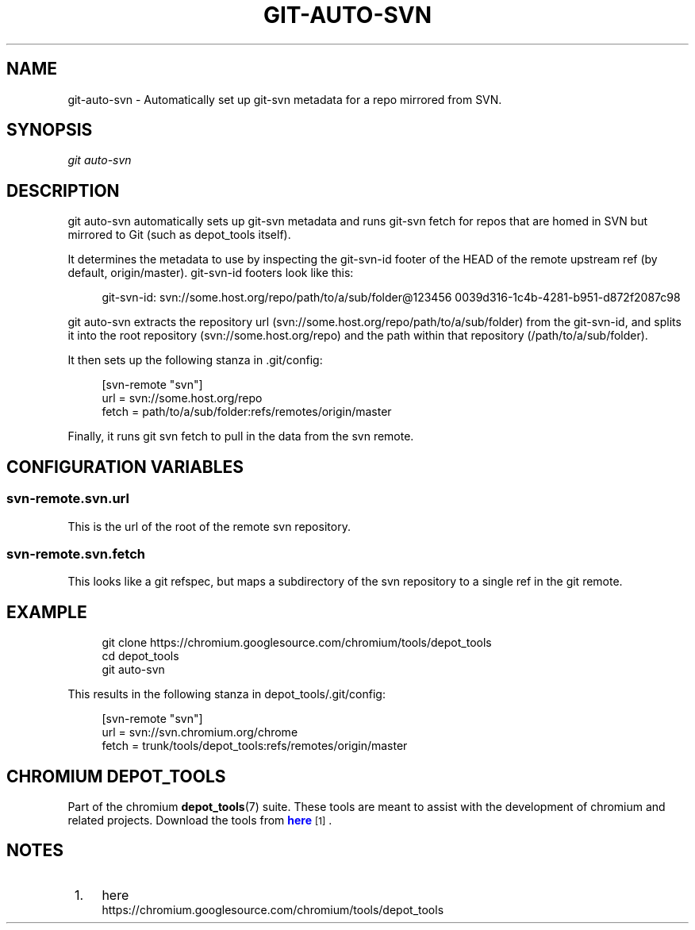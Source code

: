 '\" t
.\"     Title: git-auto-svn
.\"    Author: [FIXME: author] [see http://docbook.sf.net/el/author]
.\" Generator: DocBook XSL Stylesheets v1.78.1 <http://docbook.sf.net/>
.\"      Date: 07/21/2016
.\"    Manual: Chromium depot_tools Manual
.\"    Source: depot_tools bf2a341
.\"  Language: English
.\"
.TH "GIT\-AUTO\-SVN" "1" "07/21/2016" "depot_tools bf2a341" "Chromium depot_tools Manual"
.\" -----------------------------------------------------------------
.\" * Define some portability stuff
.\" -----------------------------------------------------------------
.\" ~~~~~~~~~~~~~~~~~~~~~~~~~~~~~~~~~~~~~~~~~~~~~~~~~~~~~~~~~~~~~~~~~
.\" http://bugs.debian.org/507673
.\" http://lists.gnu.org/archive/html/groff/2009-02/msg00013.html
.\" ~~~~~~~~~~~~~~~~~~~~~~~~~~~~~~~~~~~~~~~~~~~~~~~~~~~~~~~~~~~~~~~~~
.ie \n(.g .ds Aq \(aq
.el       .ds Aq '
.\" -----------------------------------------------------------------
.\" * set default formatting
.\" -----------------------------------------------------------------
.\" disable hyphenation
.nh
.\" disable justification (adjust text to left margin only)
.ad l
.\" -----------------------------------------------------------------
.\" * MAIN CONTENT STARTS HERE *
.\" -----------------------------------------------------------------
.SH "NAME"
git-auto-svn \- Automatically set up git\-svn metadata for a repo mirrored from SVN\&.
.SH "SYNOPSIS"
.sp
.nf
\fIgit auto\-svn\fR
.fi
.sp
.SH "DESCRIPTION"
.sp
git auto\-svn automatically sets up git\-svn metadata and runs git\-svn fetch for repos that are homed in SVN but mirrored to Git (such as depot_tools itself)\&.
.sp
It determines the metadata to use by inspecting the git\-svn\-id footer of the HEAD of the remote upstream ref (by default, origin/master)\&. git\-svn\-id footers look like this:
.sp
.if n \{\
.RS 4
.\}
.nf
git\-svn\-id: svn://some\&.host\&.org/repo/path/to/a/sub/folder@123456 0039d316\-1c4b\-4281\-b951\-d872f2087c98
.fi
.if n \{\
.RE
.\}
.sp
git auto\-svn extracts the repository url (svn://some\&.host\&.org/repo/path/to/a/sub/folder) from the git\-svn\-id, and splits it into the root repository (svn://some\&.host\&.org/repo) and the path within that repository (/path/to/a/sub/folder)\&.
.sp
It then sets up the following stanza in \&.git/config:
.sp
.if n \{\
.RS 4
.\}
.nf
[svn\-remote "svn"]
    url = svn://some\&.host\&.org/repo
    fetch = path/to/a/sub/folder:refs/remotes/origin/master
.fi
.if n \{\
.RE
.\}
.sp
Finally, it runs git svn fetch to pull in the data from the svn remote\&.
.SH "CONFIGURATION VARIABLES"
.SS "svn\-remote\&.svn\&.url"
.sp
This is the url of the root of the remote svn repository\&.
.SS "svn\-remote\&.svn\&.fetch"
.sp
This looks like a git refspec, but maps a subdirectory of the svn repository to a single ref in the git remote\&.
.SH "EXAMPLE"
.sp
.if n \{\
.RS 4
.\}
.nf
git clone https://chromium\&.googlesource\&.com/chromium/tools/depot_tools
cd depot_tools
git auto\-svn
.fi
.if n \{\
.RE
.\}
.sp
This results in the following stanza in depot_tools/\&.git/config:
.sp
.if n \{\
.RS 4
.\}
.nf
[svn\-remote "svn"]
    url = svn://svn\&.chromium\&.org/chrome
    fetch = trunk/tools/depot_tools:refs/remotes/origin/master
.fi
.if n \{\
.RE
.\}
.SH "CHROMIUM DEPOT_TOOLS"
.sp
Part of the chromium \fBdepot_tools\fR(7) suite\&. These tools are meant to assist with the development of chromium and related projects\&. Download the tools from \m[blue]\fBhere\fR\m[]\&\s-2\u[1]\d\s+2\&.
.SH "NOTES"
.IP " 1." 4
here
.RS 4
\%https://chromium.googlesource.com/chromium/tools/depot_tools
.RE
